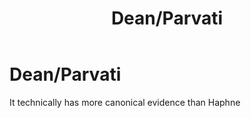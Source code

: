 #+TITLE: Dean/Parvati

* Dean/Parvati
:PROPERTIES:
:Author: Bleepbloopbotz2
:Score: 2
:DateUnix: 1561322692.0
:DateShort: 2019-Jun-24
:FlairText: Request
:END:
It technically has more canonical evidence than Haphne

